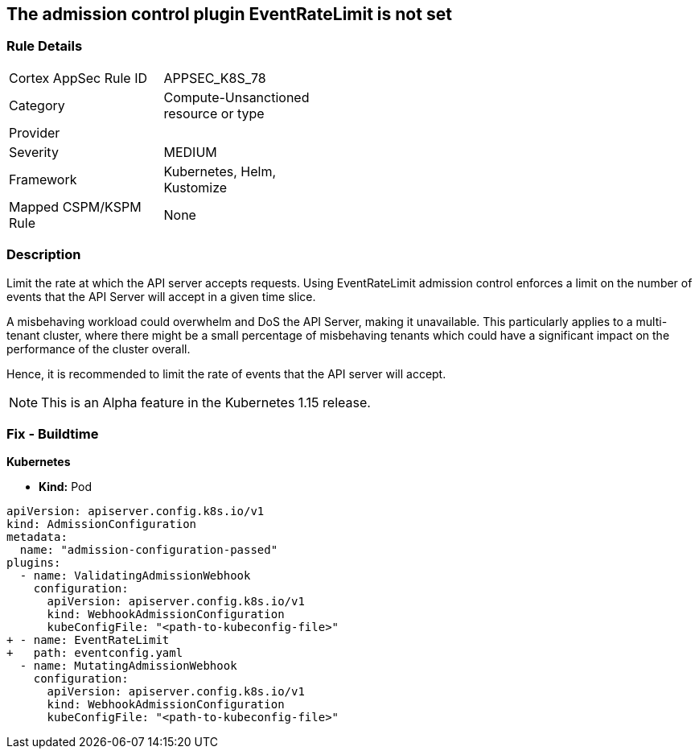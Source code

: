 == The admission control plugin EventRateLimit is not set
// Admission control plugin EventRateLimit is not set


=== Rule Details

[width=45%]
|===
|Cortex AppSec Rule ID |APPSEC_K8S_78
|Category |Compute-Unsanctioned resource or type
|Provider |
|Severity |MEDIUM
|Framework |Kubernetes, Helm, Kustomize
|Mapped CSPM/KSPM Rule |None
|===


=== Description 


Limit the rate at which the API server accepts requests.
Using EventRateLimit admission control enforces a limit on the number of events that the API Server will accept in a given time slice.

A misbehaving workload could overwhelm and DoS the API Server, making it unavailable.
This particularly applies to a multi-tenant cluster, where there might be a small percentage of misbehaving tenants which could have a significant impact on the performance of the cluster overall.

Hence, it is recommended to limit the rate of events that the API server will accept.

NOTE: This is an Alpha feature in the Kubernetes 1.15 release.

=== Fix - Buildtime


*Kubernetes* 


* *Kind:* Pod


[source,yaml]
----
apiVersion: apiserver.config.k8s.io/v1
kind: AdmissionConfiguration
metadata:
  name: "admission-configuration-passed"
plugins:
  - name: ValidatingAdmissionWebhook
    configuration:
      apiVersion: apiserver.config.k8s.io/v1
      kind: WebhookAdmissionConfiguration
      kubeConfigFile: "<path-to-kubeconfig-file>"
+ - name: EventRateLimit
+   path: eventconfig.yaml
  - name: MutatingAdmissionWebhook
    configuration:
      apiVersion: apiserver.config.k8s.io/v1
      kind: WebhookAdmissionConfiguration
      kubeConfigFile: "<path-to-kubeconfig-file>"
----

